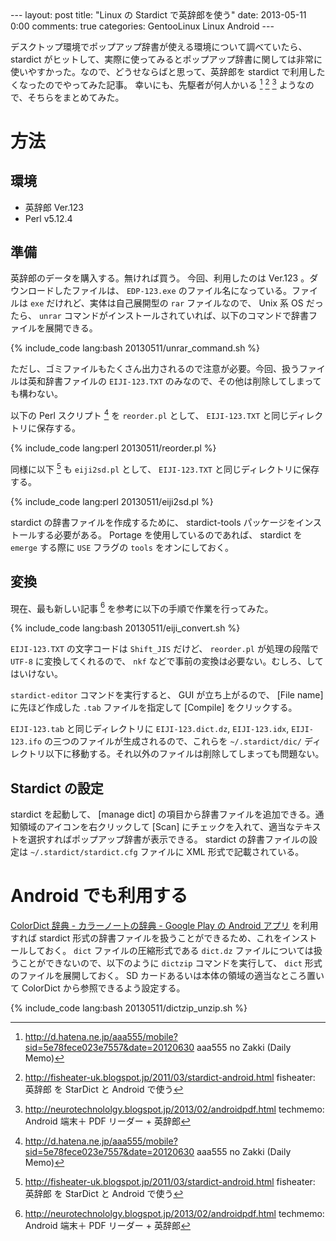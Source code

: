 #+BEGIN_HTML
---
layout: post
title: "Linux の Stardict で英辞郎を使う"
date: 2013-05-11 0:00
comments: true
categories: GentooLinux Linux Android
---
#+END_HTML
#+OPTIONS: toc:nil num:nil LaTeX:t
デスクトップ環境でポップアップ辞書が使える環境について調べていたら、 stardict がヒットして、実際に使ってみるとポップアップ辞書に関しては非常に使いやすかった。なので、どうせならばと思って、英辞郎を stardict で利用したくなったのでやってみた記事。
幸いにも、先駆者が何人かいる [fn:1] [fn:2] [fn:3] ようなので、そちらをまとめてみた。

* 方法
** 環境
   - 英辞郎 Ver.123
   - Perl v5.12.4

** 準備
   英辞郎のデータを購入する。無ければ買う。
   今回、利用したのは Ver.123 。ダウンロードしたファイルは、 =EDP-123.exe= のファイル名になっている。ファイルは =exe= だけれど、実体は自己展開型の =rar= ファイルなので、 Unix 系 OS だったら、 =unrar= コマンドがインストールされていれば、以下のコマンドで辞書ファイルを展開できる。

#+BEGIN_HTML
   {% include_code lang:bash 20130511/unrar_command.sh %}
#+END_HTML
   ただし、ゴミファイルもたくさん出力されるので注意が必要。今回、扱うファイルは英和辞書ファイルの =EIJI-123.TXT= のみなので、その他は削除してしまっても構わない。

   以下の Perl スクリプト [fn:1] を =reorder.pl= として、 =EIJI-123.TXT= と同じディレクトリに保存する。

#+BEGIN_HTML
   {% include_code lang:perl 20130511/reorder.pl %}
#+END_HTML

   同様に以下 [fn:2] も =eiji2sd.pl= として、 =EIJI-123.TXT= と同じディレクトリに保存する。

#+BEGIN_HTML
   {% include_code lang:perl 20130511/eiji2sd.pl %}
#+END_HTML

   stardict の辞書ファイルを作成するために、 stardict-tools パッケージをインストールする必要がある。 Portage を使用しているのであれば、 stardict を =emerge= する際に =USE= フラグの =tools= をオンにしておく。
** 変換
   現在、最も新しい記事 [fn:3] を参考に以下の手順で作業を行ってみた。

#+BEGIN_HTML
   {% include_code lang:bash 20130511/eiji_convert.sh %}
#+END_HTML

   =EIJI-123.TXT= の文字コードは =Shift_JIS= だけど、 =reorder.pl= が処理の段階で =UTF-8= に変換してくれるので、 =nkf= などで事前の変換は必要ない。むしろ、してはいけない。

   =stardict-editor= コマンドを実行すると、 GUI が立ち上がるので、 [File name] に先ほど作成した =.tab= ファイルを指定して [Compile] をクリックする。

   =EIJI-123.tab= と同じディレクトリに =EIJI-123.dict.dz=, =EIJI-123.idx=, =EIJI-123.ifo= の三つのファイルが生成されるので、これらを =~/.stardict/dic/= ディレクトリ以下に移動する。それ以外のファイルは削除してしまっても問題ない。
** Stardict の設定
   stardict を起動して、 [manage dict] の項目から辞書ファイルを追加できる。通知領域のアイコンを右クリックして [Scan] にチェックを入れて、適当なテキストを選択すればポップアップ辞書が表示できる。
   stardict の辞書ファイルの設定は =~/.stardict/stardict.cfg= ファイルに XML 形式で記載されている。

* Android でも利用する
  [[https://play.google.com/store/apps/details?id=com.socialnmobile.colordict&hl=ja][ColorDict 辞典 - カラーノートの辞典 - Google Play の Android アプリ]] を利用すれば stardict 形式の辞書ファイルを扱うことができるため、これをインストールしておく。 =dict= ファイルの圧縮形式である =dict.dz= ファイルについては扱うことができないので、以下のように =dictzip= コマンドを実行して、 =dict= 形式のファイルを展開しておく。 SD カードあるいは本体の領域の適当なところ置いて ColorDict から参照できるよう設定する。

#+BEGIN_HTML
   {% include_code lang:bash 20130511/dictzip_unzip.sh %}
#+END_HTML

[fn:1] http://d.hatena.ne.jp/aaa555/mobile?sid=5e78fece023e7557&date=20120630 aaa555 no Zakki (Daily Memo)
[fn:2] http://fisheater-uk.blogspot.jp/2011/03/stardict-android.html fisheater: 英辞郎 を StarDict と Android で使う
[fn:3] http://neurotechnololgy.blogspot.jp/2013/02/androidpdf.html techmemo: Android 端末＋ PDF リーダー + 英辞郎

